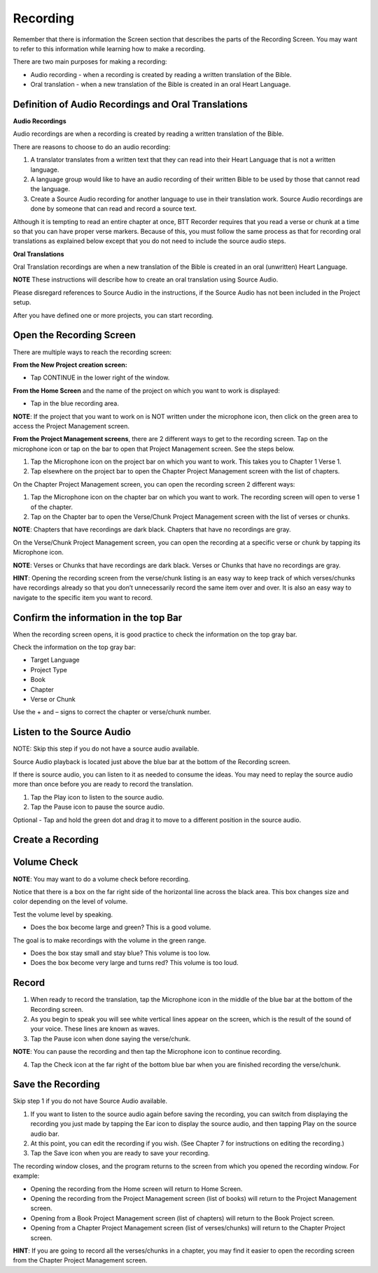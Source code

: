 Recording
###############

Remember that there is information the Screen section that describes the parts of the Recording Screen. You may want to refer to this information while learning how to make a recording.

There are two main purposes for making a recording: 

* Audio recording - when a recording is created by reading a written translation of the Bible. 

* Oral translation - when a new translation of the Bible is created in an oral Heart Language.

Definition of Audio Recordings and Oral Translations
++++++++++++++++++++++++++++++++++

**Audio Recordings**

Audio recordings are when a recording is created by reading a written translation of the Bible. 

There are reasons to choose to do an audio recording:

1.	A translator translates from a written text that they can read into their Heart Language that is not a written language.
2.	A language group would like to have an audio recording of their written Bible to be used by those that cannot read the language.
3.	Create a Source Audio recording for another language to use in their translation work. Source Audio recordings are done by someone that can read and record a source text. 

Although it is tempting to read an entire chapter at once, BTT Recorder requires that you read a verse or chunk at a time so that you can have proper verse markers. Because of this, you must follow the same process as that for recording oral translations as explained below except that you do not need to include the source audio steps.


**Oral Translations**

Oral Translation recordings are when a new translation of the Bible is created in an oral (unwritten) Heart Language.

**NOTE** These instructions will describe how to create an oral translation using Source Audio. 

Please disregard references to Source Audio in the instructions, if the Source Audio has not been included in the Project setup.

After you have defined one or more projects, you can start recording. 

Open the Recording Screen 
+++++++++++++++++

There are multiple ways to reach the recording screen:

**From the New Project creation screen:**

* Tap CONTINUE in the lower right of the window.

**From the Home Screen** and the name of the project on which you want to work is displayed:

* Tap in the blue recording area.
**NOTE**: If the project that you want to work on is NOT written under the microphone icon, then click on the green area to access the Project Management screen. 

**From the Project Management screens**, there are 2 different ways to get to the recording screen. Tap on the microphone icon or tap on the bar to open that Project Management screen. See the steps below.

1.	Tap the Microphone icon on the project bar on which you want to work. This takes you to Chapter 1 Verse 1.
2.	Tap elsewhere on the project bar to open the Chapter Project Management screen with the list of chapters.

On the Chapter Project Management screen, you can open the recording screen 2 different ways:

1.	Tap the Microphone icon on the chapter bar on which you want to work. The recording screen will open to verse 1 of the chapter. 
2.	Tap on the Chapter bar to open the Verse/Chunk Project Management screen with the list of verses or chunks.

**NOTE**: Chapters that have recordings are dark black. Chapters that have no recordings are gray. 

On the Verse/Chunk Project Management screen, you can open the recording at a specific verse or chunk by tapping its Microphone icon. 

**NOTE**: Verses or Chunks that have recordings are dark black. Verses or Chunks that have no recordings are gray. 

**HINT**: Opening the recording screen from the verse/chunk listing is an easy way to keep track of which verses/chunks have recordings already so that you don’t unnecessarily record the same item over and over. It is also an easy way to navigate to the specific item you want to record.


Confirm the information in the top Bar
+++++++++++++++++++++

When the recording screen opens, it is good practice to check the information on the top gray bar.

Check the information on the top gray bar:

* Target Language
* Project Type
* Book
* Chapter
* Verse or Chunk

Use the + and – signs to correct the chapter or verse/chunk number.

Listen to the Source Audio
+++++++++++++++++++++
NOTE: Skip this step if you do not have a source audio available.

Source Audio playback is located just above the blue bar at the bottom of the Recording screen.

If there is source audio, you can listen to it as needed to consume the ideas. You may need to replay the source audio more than once before you are ready to record the translation.

1.	Tap the Play icon to listen to the source audio.
2.	Tap the Pause icon to pause the source audio.

Optional - Tap and hold the green dot and drag it to move to a different position in the source audio.

Create a Recording
+++++++++++++++++++++++++

Volume Check
+++++++++

**NOTE**: You may want to do a volume check before recording.

Notice that there is a box on the far right side of the horizontal line across the black area. This box changes size and color depending on the level of volume. 

Test the volume level by speaking. 

* Does the box become large and green? This is a good volume.

The goal is to make recordings with the volume in the green range.

* Does the box stay small and stay blue? This volume is too low.

* Does the box become very large and turns red? This volume is too loud.

Record
++++

1. When ready to record the translation, tap the Microphone icon in the middle of the blue bar at the bottom of the Recording screen. 
2.	As you begin to speak you will see white vertical lines appear on the screen, which is the result of the sound of your voice. These lines are known as waves.
3.	Tap the Pause icon when done saying the verse/chunk.

**NOTE**: You can pause the recording and then tap the Microphone icon to continue recording.

4.	Tap the Check icon at the far right of the bottom blue bar when you are finished recording the verse/chunk.

Save the Recording
+++++++

Skip step 1 if you do not have Source Audio available.

1.	If you want to listen to the source audio again before saving the recording, you can switch from displaying the recording you just made by tapping the Ear icon to display the source audio, and then tapping Play on the source audio bar.

2.	At this point, you can edit the recording if you wish. (See Chapter 7 for instructions on editing the recording.) 
3.	Tap the Save icon   when you are ready to save your recording. 

The recording window closes, and the program returns to the screen from which you opened the recording window.
For example:

* Opening the recording from the Home screen will return to Home Screen.
* Opening the recording from the Project Management screen (list of books) will return to the Project Management screen.
* Opening from a Book Project Management screen (list of chapters) will return to the Book Project screen.
* Opening from a Chapter Project Management screen (list of verses/chunks) will return to the Chapter Project screen.

**HINT**: If you are going to record all the verses/chunks in a chapter, you may find it easier to open the recording screen from the Chapter Project Management screen.

